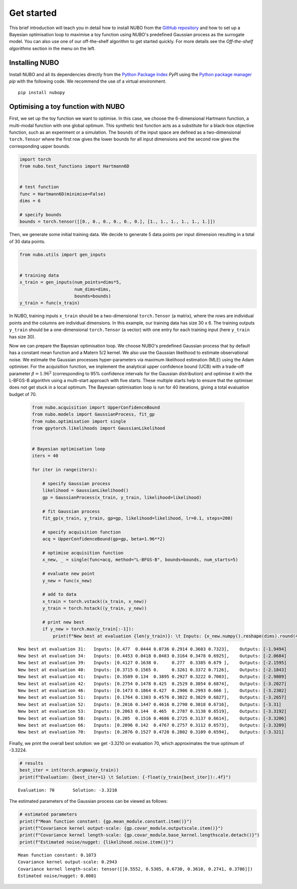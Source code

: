 .. _get_started:

Get started
===========
This brief introduction will teach you in detail how to install NUBO from the
`GitHub repository`_ and how to set up a Bayesian optimisation loop to maximise
a toy function using NUBO's predefined Gaussian process as the surrogate model.
You can also use one of our off-the-shelf algorithm to get started quickly. For
more details see the `Off-the-shelf algorithms` section in the menu on the left.

Installing NUBO
---------------
Install NUBO and all its dependencies directly from the `Python Package Index`_
*PyPI* using the `Python package manager`_ *pip* with the following code. We
recommend the use of a virtual environment.

::

    pip install nubopy


Optimising a toy function with NUBO
-----------------------------------
First, we set up the toy function we want to optimise. In this case, we choose
the 6-dimensional Hartmann function, a multi-modal function with one global
optimum. This synthetic test function acts as a substitute for a black-box
objective function, such as an experiment or a simulation. The ``bounds`` of
the input space are defined as a two-dimensional ``torch.Tensor`` where the
first row gives the lower bounds for all input dimensions and the second row
gives the corresponding upper bounds.

.. code-block:: python

    import torch
    from nubo.test_functions import Hartmann6D


    # test function
    func = Hartmann6D(minimise=False)
    dims = 6

    # specify bounds
    bounds = torch.tensor([[0., 0., 0., 0., 0., 0.], [1., 1., 1., 1., 1., 1.]])

Then, we generate some initial training data. We decide to generate 5 data
points per input dimension resulting in a total of 30 data points.

.. code-block:: python

    from nubo.utils import gen_inputs


    # training data
    x_train = gen_inputs(num_points=dims*5,
                         num_dims=dims,
                         bounds=bounds)
    y_train = func(x_train)

In NUBO, training inputs ``x_train`` should be a two-dimensional
``torch.Tensor`` (a matrix), where the rows are individual points and the
columns are individual dimensions. In this example, our training data has size
30 x 6. The training outputs ``y_train`` should be a one-dimensional
``torch.Tensor`` (a vector) with one entry for each training input (here
``y_train`` has size 30).

Now we can prepare the Bayesian optimisation loop. We choose NUBO's predefined
Gaussian process that by default has a constant mean function and a Matern 5/2
kernel. We also use the Gaussian likelihood to estimate observational noise. We
estimate the Gaussian processes hyper-parameters via maximum likelihood
estimation (MLE) using the Adam optimiser. For the acquisition function, we
implement the analytical upper confidence bound (UCB) with a trade-off
parameter :math:`\beta = 1.96^2` (corresponding to 95% confidence intervals for
the Gaussian distribution) and optimise it with the L-BFGS-B algorithm using a
multi-start approach with five starts. These multiple starts help to ensure
that the optimiser does not get stuck in a local optimum. The Bayesian
optimisation loop is run for 40 iterations, giving a total evaluation budget of
70.

 .. code-block:: python

    from nubo.acquisition import UpperConfidenceBound
    from nubo.models import GaussianProcess, fit_gp
    from nubo.optimisation import single
    from gpytorch.likelihoods import GaussianLikelihood


    # Bayesian optimisation loop
    iters = 40

    for iter in range(iters):

        # specify Gaussian process
        likelihood = GaussianLikelihood()
        gp = GaussianProcess(x_train, y_train, likelihood=likelihood)

        # fit Gaussian process
        fit_gp(x_train, y_train, gp=gp, likelihood=likelihood, lr=0.1, steps=200)

        # specify acquisition function
        acq = UpperConfidenceBound(gp=gp, beta=1.96**2)

        # optimise acquisition function
        x_new, _ = single(func=acq, method="L-BFGS-B", bounds=bounds, num_starts=5)

        # evaluate new point
        y_new = func(x_new)

        # add to data
        x_train = torch.vstack((x_train, x_new))
        y_train = torch.hstack((y_train, y_new))

        # print new best
        if y_new > torch.max(y_train[:-1]):
            print(f"New best at evaluation {len(y_train)}: \t Inputs: {x_new.numpy().reshape(dims).round(4)}, \t Outputs: {-y_new.numpy().round(4)}")

::

    New best at evaluation 31: 	 Inputs: [0.477  0.0444 0.0736 0.2914 0.3603 0.7323], 	 Outputs: [-1.9494]
    New best at evaluation 34: 	 Inputs: [0.4453 0.0418 0.0483 0.3164 0.3478 0.6925], 	 Outputs: [-2.0684]
    New best at evaluation 39: 	 Inputs: [0.4127 0.1638 0.     0.277  0.3385 0.679 ], 	 Outputs: [-2.1595]
    New best at evaluation 40: 	 Inputs: [0.3715 0.1565 0.     0.3261 0.3372 0.7126], 	 Outputs: [-2.1843]
    New best at evaluation 41: 	 Inputs: [0.3589 0.134  0.3895 0.2927 0.3222 0.7003], 	 Outputs: [-2.9809]
    New best at evaluation 42: 	 Inputs: [0.2754 0.1478 0.425  0.2529 0.3054 0.6874], 	 Outputs: [-3.2027]
    New best at evaluation 46: 	 Inputs: [0.1473 0.1864 0.427  0.2906 0.2993 0.666 ], 	 Outputs: [-3.2302]
    New best at evaluation 51: 	 Inputs: [0.1764 0.1303 0.4576 0.3022 0.3029 0.6827], 	 Outputs: [-3.2657]
    New best at evaluation 52: 	 Inputs: [0.2016 0.1447 0.4616 0.2798 0.3018 0.6716], 	 Outputs: [-3.31]
    New best at evaluation 53: 	 Inputs: [0.2063 0.144  0.465  0.2787 0.3138 0.6519], 	 Outputs: [-3.3192]
    New best at evaluation 58: 	 Inputs: [0.205  0.1516 0.4686 0.2725 0.3137 0.6614], 	 Outputs: [-3.3206]
    New best at evaluation 66: 	 Inputs: [0.2096 0.142  0.4767 0.2757 0.3112 0.6573], 	 Outputs: [-3.3209]
    New best at evaluation 70: 	 Inputs: [0.2076 0.1527 0.4728 0.2802 0.3109 0.6594], 	 Outputs: [-3.321]

Finally, we print the overall best solution: we get -3.3210 on evaluation 70,
which approximates the true optimum of -3.3224.

.. code-block:: python

    # results
    best_iter = int(torch.argmax(y_train))
    print(f"Evaluation: {best_iter+1} \t Solution: {-float(y_train[best_iter]):.4f}")

::

    Evaluation: 70 	 Solution: -3.3210

The estimated parameters of the Gaussian process can be viewed as follows:

.. code-block:: python

    # estimated parameters
    print(f"Mean function constant: {gp.mean_module.constant.item()}")
    print(f"Covariance kernel output-scale: {gp.covar_module.outputscale.item()}")
    print(f"Covariance kernel length-scale: {gp.covar_module.base_kernel.lengthscale.detach()}")
    print(f"Estimated noise/nugget: {likelihood.noise.item()}")

::

    Mean function constant: 0.1073
    Covariance kernel output-scale: 0.2943
    Covariance kernel length-scale: tensor([[0.5552, 0.5305, 0.6730, 0.3610, 0.2741, 0.3786]])
    Estimated noise/nugget: 0.0001


.. _`GitHub repository`: https://github.com/mikediessner/nubo/
.. _`Python Package Index`: https://pypi.org/
.. _`Python package manager`: https://pip.pypa.io/en/latest/
